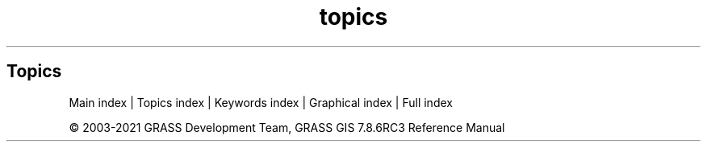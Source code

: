 .TH topics 1 "" "GRASS 7.8.6RC3" "GRASS GIS User's Manual"
.SH Topics
.RS 4n
.RE
.PP
Main index |
Topics index |
Keywords index |
Graphical index |
Full index
.PP
© 2003\-2021
GRASS Development Team,
GRASS GIS 7.8.6RC3 Reference Manual
